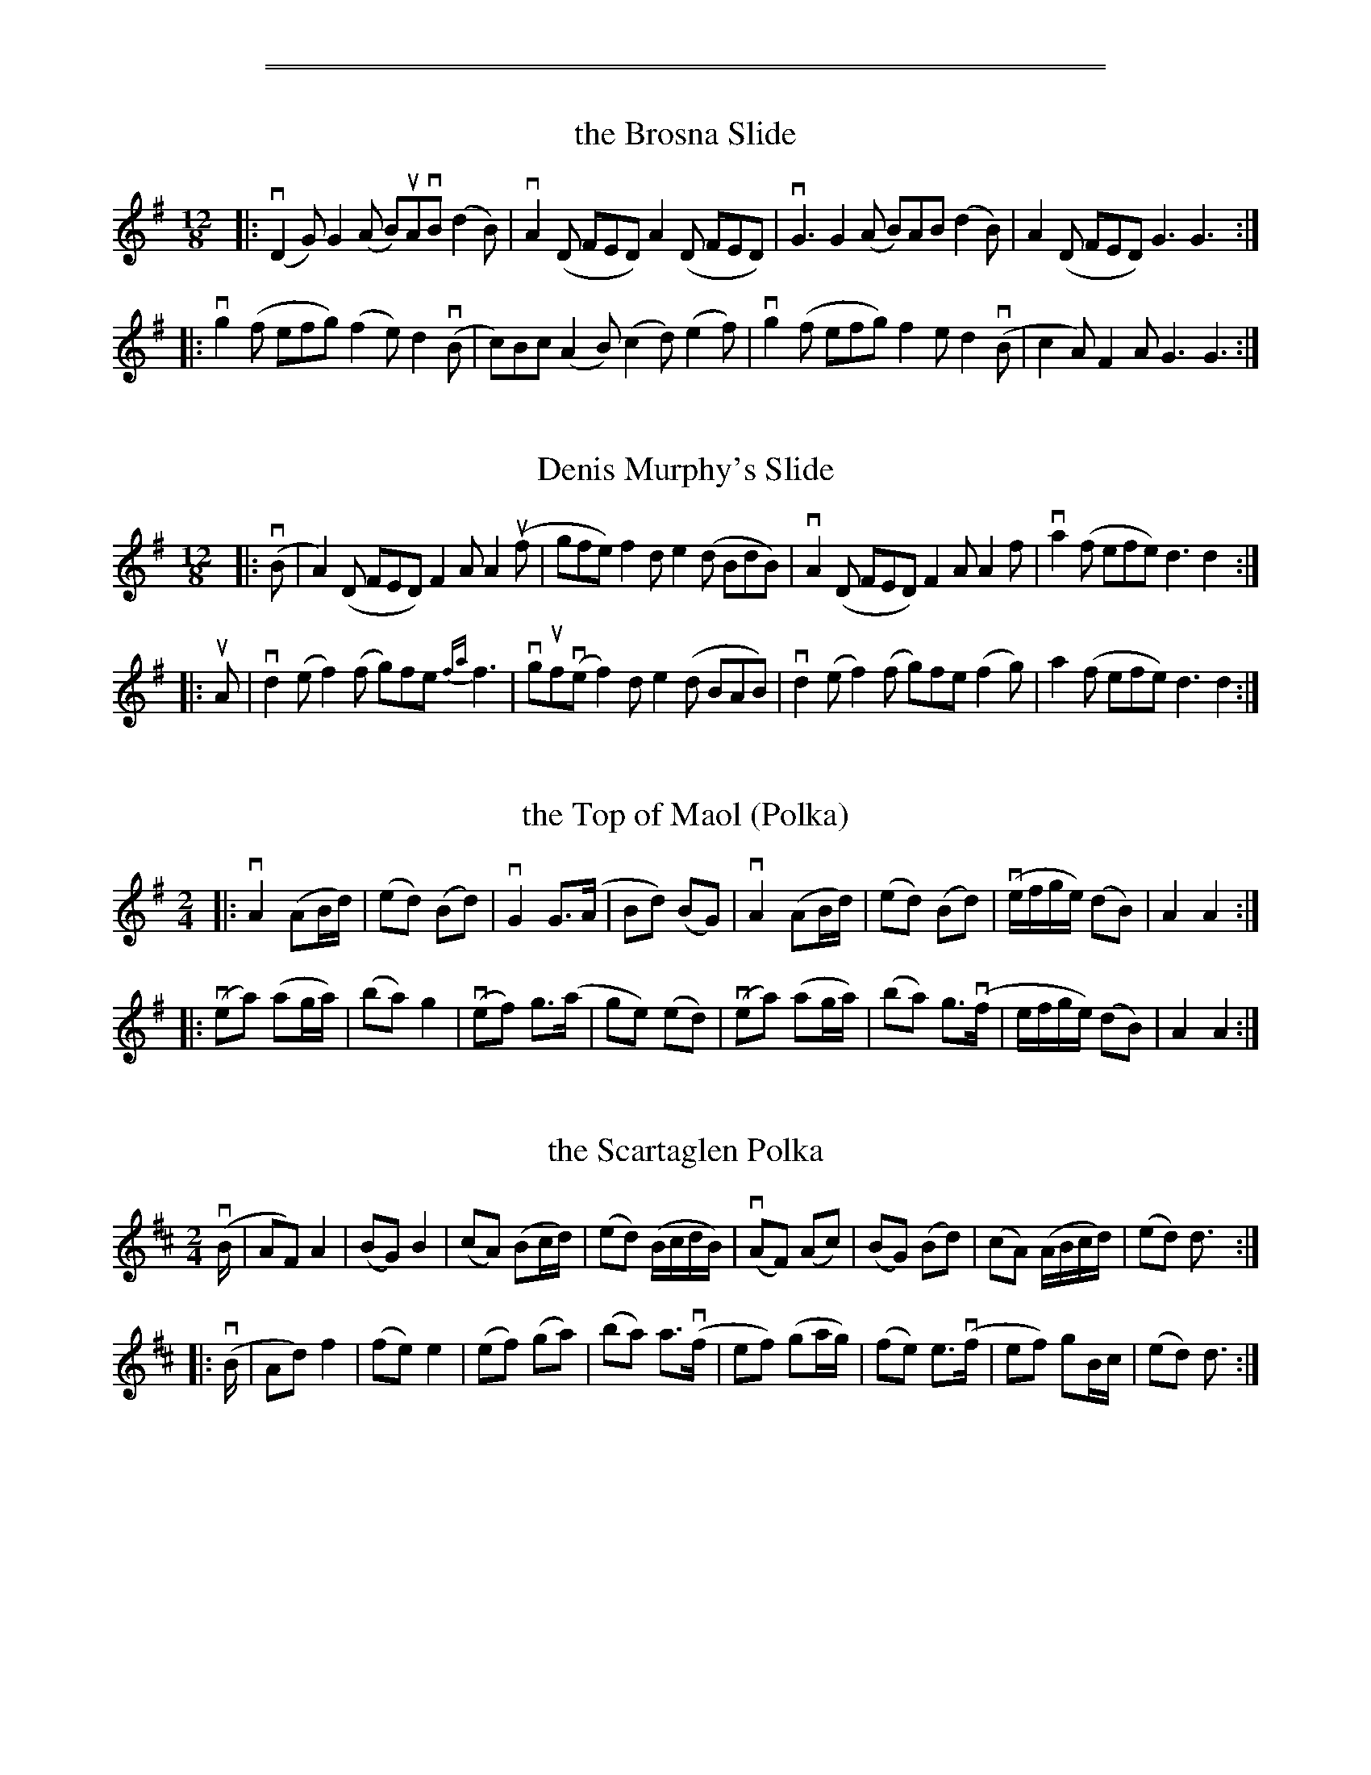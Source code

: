 %%sep 1 1 500

%%sep 1 1 500


X: 1
T: the Brosna Slide
R: slide, jig
S: Fiddle Hell Online 2021-11-__ Matt Cranitch workshop
Z: 2021 John Chambers <jc:trillian.mit.edu>
M: 12/8
L: 1/8
K: G
|:\
(vD2G) G2(A B)uAvB (d2B) | vA2(D FED) A2(D FED) |\
vG3 G2(A B)AB (d2B) | A2(D FED) G3 G3 :|
|:\
vg2(f efg) (f2e) d2(vB | c)Bc (A2B) (c2d) (e2f) |\
vg2(f efg) f2e d2(vB | c2A) F2A G3 G3 :|


X: 2
T: Denis Murphy's Slide
R: slide, jig
S: Fiddle Hell Online 2021-11-__ Matt Cranitch workshop
Z: 2021 John Chambers <jc:trillian.mit.edu>
M: 12/8
L: 1/8
K: G
|:\
(vB |\
A2)(D FED) F2A A2(uf | gfe) f2d e2(d BdB) |\
vA2(D FED) F2A A2f | va2(f efe) d3 d2 :|
|: uA |\
vd2(e f2)(f g)fe {fa}f3 | vguf(ve f2)d e2(d BAB) |\
vd2(e f2)(f g)fe (f2g) | a2(f efe) d3 d2 :|


X: 3
T: the Top of Maol (Polka)
R: polka
S: Fiddle Hell Online 2021-11-__ Matt Cranitch workshop
Z: 2021 John Chambers <jc:trillian.mit.edu>
M: 2/4
L: 1/16
K: G
|:\
vA4 (A2Bd) | (e2d2) (B2d2) | vG4 G3(A | B2d2) (B2G2) |\
vA4 (A2Bd) | (e2d2) (B2d2) | (vefge) (d2B2) | A4 A4 :|
|:\
(ve2a2) (a2ga) | (b2a2) g4 | (ve2f2) g3(a | g2e2) (e2d2) |\
(ve2a2) (a2ga) | (b2a2) g3(vf | efge) (d2B2) | A4 A4 :|


X: 4
T: the Scartaglen Polka
R: polka
S: Fiddle Hell Online 2021-11-__ Matt Cranitch workshop
Z: 2021 John Chambers <jc:trillian.mit.edu>
M: 2/4
L: 1/16
K: D
(vB |\
A2F2) A4 | (B2G2) B4 | (c2A2) (B2cd) | (e2d2) (BcdB) |\
(vA2F2) (A2c2) | (B2G2) (B2d2) | (c2A2) (ABcd) | (e2d2) d3 :|
|: (vB |\
A2d2) f4 | (f2e2) e4 | (e2f2) (g2a2) | (b2a2) a3(vf |\
e2f2) (g2ag) | (f2e2) e3(vf | e2f2) g2Bc | (e2d2) d3 :|

